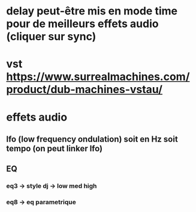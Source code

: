 * delay peut-être mis en mode time pour de meilleurs effets audio (cliquer sur sync)
* vst https://www.surrealmachines.com/product/dub-machines-vstau/
* effets audio
** lfo (low frequency ondulation) soit en Hz soit tempo (on peut linker lfo)
** EQ
*** eq3 -> style dj -> low med high
*** eq8 -> eq parametrique
